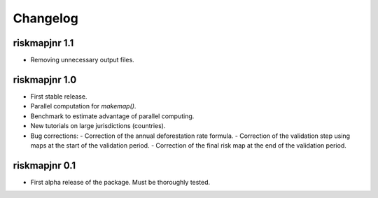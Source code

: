 Changelog
=========

riskmapjnr 1.1
--------------

* Removing unnecessary output files.

riskmapjnr 1.0
--------------

* First stable release.
* Parallel computation for `makemap()`.
* Benchmark to estimate advantage of parallel computing.
* New tutorials on large jurisdictions (countries).
* Bug corrections:
  - Correction of the annual deforestation rate formula.
  - Correction of the validation step using maps at the start of the validation period.
  - Correction of the final risk map at the end of the validation period.
  
riskmapjnr 0.1
--------------

* First alpha release of the package. Must be thoroughly tested.
  
